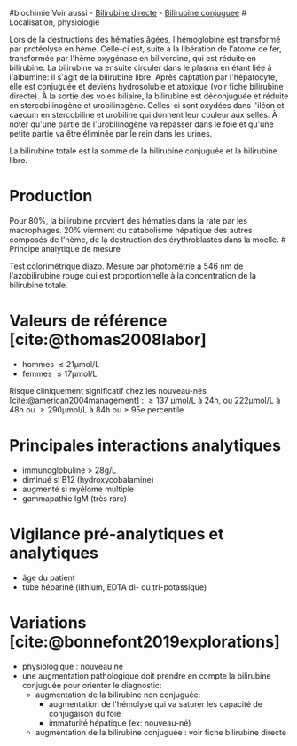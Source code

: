 ​#biochimie Voir aussi - [[file:Bilirubine%20directe.md][Bilirubine
directe]] - [[file:Bilirubine%20conjuguee.md][Bilirubine conjuguee]] #
Localisation, physiologie

Lors de la destructions des hématies âgées, l'hémoglobine est transformé
par protéolyse en hème. Celle-ci est, suite à la libération de l'atome
de fer, transformée par l'hème oxygénase en biliverdine, qui est réduite
en bilirubine. La bilirubine va ensuite circuler dans le plasma en étant
liée à l'albumine: il s'agit de la bilirubine libre. Après captation par
l'hépatocyte, elle est conjuguée et deviens hydrosoluble et atoxique
(voir fiche bilirubine directe). À la sortie des voies biliaire, la
bilirubine est déconjuguée et réduite en stercobilinogène et
urobilinogène. Celles-ci sont oxydées dans l'iléon et caecum en
stercobiline et urobiline qui donnent leur couleur aux selles. À noter
qu'une partie de l'urobilinogène va repasser dans le foie et qu'une
petite partie va être éliminée par le rein dans les urines.

La bilirubine totale est la somme de la bilirubine conjuguée et la
bilirubine libre.

* Production
:PROPERTIES:
:CUSTOM_ID: production
:END:
Pour 80%, la bilirubine provient des hématies dans la rate par les
macrophages. 20% viennent du catabolisme hépatique des autres composés
de l'hème, de la destruction des érythroblastes dans la moelle. #
Principe analytique de mesure

Test colorimétrique diazo. Mesure par photométrie à 546 nm de
l'azobilirubine rouge qui est proportionnelle à la concentration de la
bilirubine totale.

* Valeurs de référence [cite:@thomas2008labor]
:PROPERTIES:
:CUSTOM_ID: valeurs-de-référence-thomas2008labor
:END:
- hommes  ≤ 21μmol/L
- femmes  ≤ 17μmol/L

Risque cliniquement significatif chez les nouveau-nés
[cite:@american2004management] :  ≥ 137 μmol/L à 24h, ou 222μmol/L à 48h
ou  ≥ 290μmol/L à 84h ou ≥ 95e percentile

* Principales interactions analytiques
:PROPERTIES:
:CUSTOM_ID: principales-interactions-analytiques
:END:
- immunoglobuline > 28g/L
- diminué si B12 (hydroxycobalamine)
- augmenté si myélome multiple
- gammapathie IgM (très rare)

* Vigilance pré-analytiques et analytiques
:PROPERTIES:
:CUSTOM_ID: vigilance-pré-analytiques-et-analytiques
:END:
- âge du patient
- tube hépariné (lithium, EDTA di- ou tri-potassique)

* Variations [cite:@bonnefont2019explorations]
:PROPERTIES:
:CUSTOM_ID: variations-bonnefont2019explorations
:END:
- physiologique : nouveau né
- une augmentation pathologique doit prendre en compte la bilirubine
  conjuguée pour orienter le diagnostic:
  - augmentation de la bilirubine non conjuguée:
    - augmentation de l'hémolyse qui va saturer les capacité de
      conjugaison du foie
    - immaturité hépatique (ex: nouveau-né)
  - augmentation de la bilirubine conjuguée : voir fiche bilirubine
    directe
